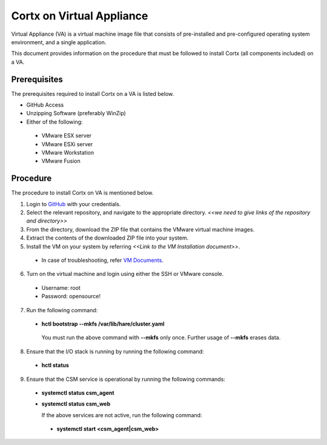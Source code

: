 ==========================
Cortx on Virtual Appliance
==========================
Virtual Appliance (VA) is a virtual machine image file that consists of pre-installed and pre-configured operating system environment, and a single application.

This document provides information on the procedure that must be followed to install Cortx (all components included) on a VA.

**************
Prerequisites
**************
The prerequisites required to install Cortx on a VA is listed below.

- GitHub Access
- Unzipping Software (preferably WinZip)
- Either of the following:
 - VMware ESX server
 - VMware ESXi server
 - VMware Workstation
 - VMware Fusion

**********
Procedure
**********
The procedure to install Cortx on VA is mentioned below.

1. Login to `GitHub <https://github.com/>`_ with your credentials.
2. Select the relevant repository, and navigate to the appropriate directory. *<<we need to give links of the repository and directory>>*

3. From the directory, download the ZIP file that contains the VMware virtual machine images.

4. Extract the contents of the downloaded ZIP file into your system.

5. Install the VM on your system by referring *<<Link to the VM Installation document>>*.

 - In case of troubleshooting, refer `VM Documents <https://docs.vmware.com/en/VMware-vSphere/index.html>`_.
 
6. Turn on the virtual machine and login using either the SSH or VMware console.

 - Username: root
 - Password: opensource!

7. Run the following command:

 - **hctl bootstrap --mkfs /var/lib/hare/cluster.yaml**

  You must run the above command with **--mkfs** only once. Further usage of **--mkfs** erases data.

8. Ensure that the I/O stack is running by running the following command:

 - **hctl status**

9. Ensure that the CSM service is operational by running the following commands:

 - **systemctl status csm_agent**
 - **systemctl status csm_web**

   If the above services are not active, run the following command:

  - **systemctl start <csm_agent|csm_web>**
